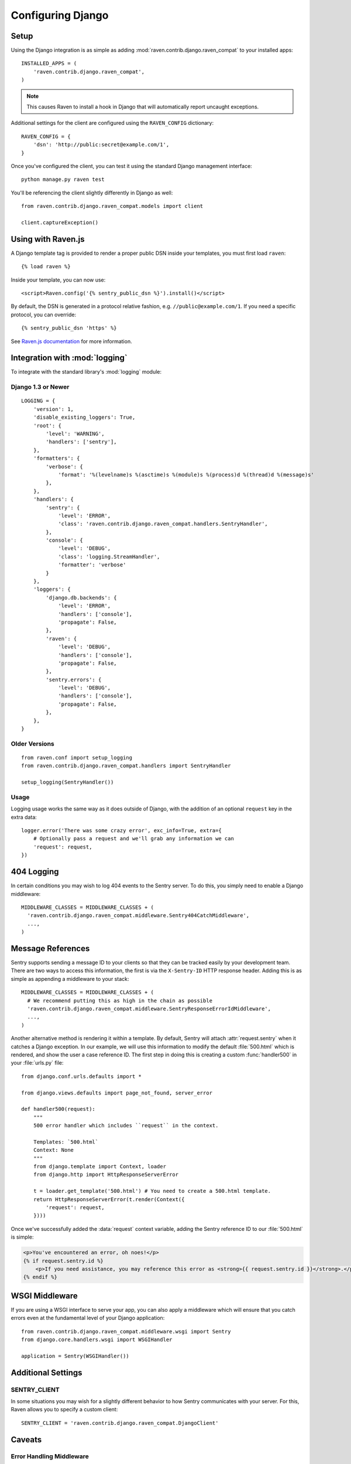 Configuring Django
==================

Setup
-----

Using the Django integration is as simple as adding :mod:`raven.contrib.django.raven_compat` to your installed apps::

    INSTALLED_APPS = (
        'raven.contrib.django.raven_compat',
    )

.. note:: This causes Raven to install a hook in Django that will automatically report uncaught exceptions.

Additional settings for the client are configured using the ``RAVEN_CONFIG`` dictionary::

    RAVEN_CONFIG = {
        'dsn': 'http://public:secret@example.com/1',
    }

Once you've configured the client, you can test it using the standard Django
management interface::

    python manage.py raven test

You'll be referencing the client slightly differently in Django as well::

    from raven.contrib.django.raven_compat.models import client

    client.captureException()


Using with Raven.js
-------------------

A Django template tag is provided to render a proper public DSN inside your templates, you must first load ``raven``::

    {% load raven %}

Inside your template, you can now use::

    <script>Raven.config('{% sentry_public_dsn %}').install()</script>

By default, the DSN is generated in a protocol relative fashion, e.g. ``//public@example.com/1``. If you need a specific protocol, you can override::

    {% sentry_public_dsn 'https' %}

See `Raven.js documentation <http://raven-js.readthedocs.org/>`_ for more information.


Integration with :mod:`logging`
-------------------------------

To integrate with the standard library's :mod:`logging` module:

Django 1.3 or Newer
~~~~~~~~~~~~~~~~~~~

::

    LOGGING = {
        'version': 1,
        'disable_existing_loggers': True,
        'root': {
            'level': 'WARNING',
            'handlers': ['sentry'],
        },
        'formatters': {
            'verbose': {
                'format': '%(levelname)s %(asctime)s %(module)s %(process)d %(thread)d %(message)s'
            },
        },
        'handlers': {
            'sentry': {
                'level': 'ERROR',
                'class': 'raven.contrib.django.raven_compat.handlers.SentryHandler',
            },
            'console': {
                'level': 'DEBUG',
                'class': 'logging.StreamHandler',
                'formatter': 'verbose'
            }
        },
        'loggers': {
            'django.db.backends': {
                'level': 'ERROR',
                'handlers': ['console'],
                'propagate': False,
            },
            'raven': {
                'level': 'DEBUG',
                'handlers': ['console'],
                'propagate': False,
            },
            'sentry.errors': {
                'level': 'DEBUG',
                'handlers': ['console'],
                'propagate': False,
            },
        },
    }


Older Versions
~~~~~~~~~~~~~~

::

    from raven.conf import setup_logging
    from raven.contrib.django.raven_compat.handlers import SentryHandler

    setup_logging(SentryHandler())

Usage
~~~~~

Logging usage works the same way as it does outside of Django, with the
addition of an optional ``request`` key in the extra data::

    logger.error('There was some crazy error', exc_info=True, extra={
        # Optionally pass a request and we'll grab any information we can
        'request': request,
    })


404 Logging
-----------

In certain conditions you may wish to log 404 events to the Sentry server. To
do this, you simply need to enable a Django middleware::

    MIDDLEWARE_CLASSES = MIDDLEWARE_CLASSES + (
      'raven.contrib.django.raven_compat.middleware.Sentry404CatchMiddleware',
      ...,
    )

Message References
------------------

Sentry supports sending a message ID to your clients so that they can be
tracked easily by your development team. There are two ways to access this
information, the first is via the ``X-Sentry-ID`` HTTP response header. Adding
this is as simple as appending a middleware to your stack::

    MIDDLEWARE_CLASSES = MIDDLEWARE_CLASSES + (
      # We recommend putting this as high in the chain as possible
      'raven.contrib.django.raven_compat.middleware.SentryResponseErrorIdMiddleware',
      ...,
    )

Another alternative method is rendering it within a template. By default,
Sentry will attach :attr:`request.sentry` when it catches a Django exception.
In our example, we will use this information to modify the default
:file:`500.html` which is rendered, and show the user a case reference ID. The
first step in doing this is creating a custom :func:`handler500` in your
:file:`urls.py` file::

    from django.conf.urls.defaults import *

    from django.views.defaults import page_not_found, server_error

    def handler500(request):
        """
        500 error handler which includes ``request`` in the context.

        Templates: `500.html`
        Context: None
        """
        from django.template import Context, loader
        from django.http import HttpResponseServerError

        t = loader.get_template('500.html') # You need to create a 500.html template.
        return HttpResponseServerError(t.render(Context({
            'request': request,
        })))

Once we've successfully added the :data:`request` context variable, adding the
Sentry reference ID to our :file:`500.html` is simple:

.. code-block:: django

    <p>You've encountered an error, oh noes!</p>
    {% if request.sentry.id %}
        <p>If you need assistance, you may reference this error as <strong>{{ request.sentry.id }}</strong>.</p>
    {% endif %}

WSGI Middleware
---------------

If you are using a WSGI interface to serve your app, you can also apply a
middleware which will ensure that you catch errors even at the fundamental
level of your Django application::

    from raven.contrib.django.raven_compat.middleware.wsgi import Sentry
    from django.core.handlers.wsgi import WSGIHandler
    
    application = Sentry(WSGIHandler())


Additional Settings
-------------------

SENTRY_CLIENT
~~~~~~~~~~~~~~

In some situations you may wish for a slightly different behavior to how Sentry
communicates with your server. For this, Raven allows you to specify a custom
client::

    SENTRY_CLIENT = 'raven.contrib.django.raven_compat.DjangoClient'

Caveats
-------

Error Handling Middleware
~~~~~~~~~~~~~~~~~~~~~~~~~

If you already have middleware in place that handles :func:`process_exception`
you will need to take extra care when using Sentry.

For example, the following middleware would suppress Sentry logging due to it
returning a response::

    class MyMiddleware(object):
        def process_exception(self, request, exception):
            return HttpResponse('foo')

To work around this, you can either disable your error handling middleware, or
add something like the following::

    from django.core.signals import got_request_exception
    class MyMiddleware(object):
        def process_exception(self, request, exception):
            # Make sure the exception signal is fired for Sentry
            got_request_exception.send(sender=self, request=request)
            return HttpResponse('foo')

Note that this technique may break unit tests using the Django test client
(:class:`django.test.client.Client`) if a view under test generates a
:exc:`Http404 <django.http.Http404>` or :exc:`PermissionDenied` exception,
because the exceptions won't be translated into the expected 404 or 403
response codes.

Or, alternatively, you can just enable Sentry responses::

    from raven.contrib.django.raven_compat.models import sentry_exception_handler
    class MyMiddleware(object):
        def process_exception(self, request, exception):
            # Make sure the exception signal is fired for Sentry
            sentry_exception_handler(request=request)
            return HttpResponse('foo')


Gunicorn
~~~~~~~~

If you are running Django with `gunicorn <http://gunicorn.org/>`_ and using the
``gunicorn`` executable, instead of the ``run_gunicorn`` management command, you
will need to add a hook to gunicorn to activate Raven::

    def when_ready(server):
        from django.core.management import call_command
        call_command('validate')

Circus
~~~~~~

If you are running Django with `circus <http://circus.rtfd.org/>`_ and
`chaussette <http://chaussette.readthedocs.org/>`_ you will also need
to add a hook to circus to activate Raven::

    def run_raven(*args, **kwargs):
        """Set up raven for django by running a django command.
        It is necessary because chaussette doesn't run a django command.
    
        """
        from django.core.management import call_command
        call_command('validate')
        return True

And in your circus configuration::

    [socket:dwebapp]
    host = 127.0.0.1
    port = 8080

    [watcher:dwebworker]
    cmd = chaussette --fd $(circus.sockets.dwebapp) dproject.wsgi.application
    use_sockets = True
    numprocesses = 2
    hooks.after_start = dproject.hooks.run_raven

